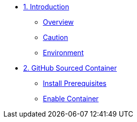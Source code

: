 * xref:introduction.adoc [1. Introduction]
** xref:introduction.adoc#overview[Overview]
** xref:introduction.adoc#caution[Caution]
** xref:introduction.adoc#environment[Environment]

* xref:module-02.adoc[2. GitHub Sourced Container]
** xref:module-02.adoc#prerequisites[Install Prerequisites]
** xref:module-02.adoc#container[Enable Container]
